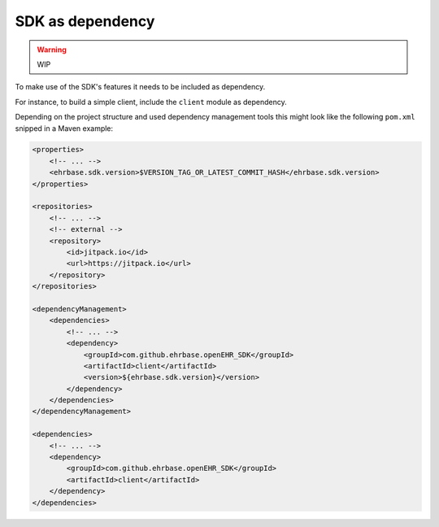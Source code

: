 SDK as dependency
=================

.. warning:: WIP

To make use of the SDK's features it needs to be included as dependency.

For instance, to build a simple client, include the ``client`` module as dependency.

Depending on the project structure and used dependency management tools this might look like the following ``pom.xml`` snipped in a Maven example:

.. code-block:: xml

    <properties>
        <!-- ... -->
        <ehrbase.sdk.version>$VERSION_TAG_OR_LATEST_COMMIT_HASH</ehrbase.sdk.version>
    </properties>

    <repositories>
        <!-- ... -->
        <!-- external -->
        <repository>
            <id>jitpack.io</id>
            <url>https://jitpack.io</url>
        </repository>
    </repositories>

    <dependencyManagement>
        <dependencies>
            <!-- ... -->
            <dependency>
                <groupId>com.github.ehrbase.openEHR_SDK</groupId>
                <artifactId>client</artifactId>
                <version>${ehrbase.sdk.version}</version>
            </dependency>
        </dependencies>
    </dependencyManagement>

    <dependencies>
        <!-- ... -->
        <dependency>
            <groupId>com.github.ehrbase.openEHR_SDK</groupId>
            <artifactId>client</artifactId>
        </dependency>
    </dependencies>
